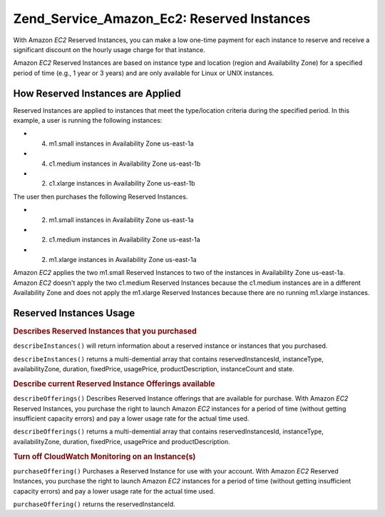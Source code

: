 .. _zend.service.amazon.ec2.reserved.instance:

Zend_Service_Amazon_Ec2: Reserved Instances
===========================================

With Amazon *EC2* Reserved Instances, you can make a low one-time payment for each instance to reserve and receive a significant discount on the hourly usage charge for that instance.

Amazon *EC2* Reserved Instances are based on instance type and location (region and Availability Zone) for a specified period of time (e.g., 1 year or 3 years) and are only available for Linux or UNIX instances.

.. _zend.service.amazon.ec2.reserved.instance.howitworks:

How Reserved Instances are Applied
----------------------------------

Reserved Instances are applied to instances that meet the type/location criteria during the specified period. In this example, a user is running the following instances:

- (4) m1.small instances in Availability Zone us-east-1a

- (4) c1.medium instances in Availability Zone us-east-1b

- (2) c1.xlarge instances in Availability Zone us-east-1b

The user then purchases the following Reserved Instances.

- (2) m1.small instances in Availability Zone us-east-1a

- (2) c1.medium instances in Availability Zone us-east-1a

- (2) m1.xlarge instances in Availability Zone us-east-1a

Amazon *EC2* applies the two m1.small Reserved Instances to two of the instances in Availability Zone us-east-1a. Amazon *EC2* doesn't apply the two c1.medium Reserved Instances because the c1.medium instances are in a different Availability Zone and does not apply the m1.xlarge Reserved Instances because there are no running m1.xlarge instances.

.. _zend.service.amazon.ec2.reserved.instance.operations:

Reserved Instances Usage
------------------------

.. _zend.service.amazon.ec2.reserved.instance.operations.describe:

.. rubric:: Describes Reserved Instances that you purchased

``describeInstances()`` will return information about a reserved instance or instances that you purchased.

``describeInstances()`` returns a multi-demential array that contains reservedInstancesId, instanceType, availabilityZone, duration, fixedPrice, usagePrice, productDescription, instanceCount and state.

.. code-block:: php
   :linenos:

   $ec2_instance = new Zend_Service_Amazon_Ec2_Instance_Reserved('aws_key',
                                                        'aws_secret_key');
   $return = $ec2_instance->describeInstances('instanceId');

.. _zend.service.amazon.ec2.reserved.instance.offerings.describe:

.. rubric:: Describe current Reserved Instance Offerings available

``describeOfferings()`` Describes Reserved Instance offerings that are available for purchase. With Amazon *EC2* Reserved Instances, you purchase the right to launch Amazon *EC2* instances for a period of time (without getting insufficient capacity errors) and pay a lower usage rate for the actual time used.

``describeOfferings()`` returns a multi-demential array that contains reservedInstancesId, instanceType, availabilityZone, duration, fixedPrice, usagePrice and productDescription.

.. code-block:: php
   :linenos:

   $ec2_instance = new Zend_Service_Amazon_Ec2_Instance_Reserved('aws_key',
                                                        'aws_secret_key');
   $return = $ec2_instance->describeOfferings();

.. _zend.service.amazon.ec2.reserved.instance.offerings.purchase:

.. rubric:: Turn off CloudWatch Monitoring on an Instance(s)

``purchaseOffering()`` Purchases a Reserved Instance for use with your account. With Amazon *EC2* Reserved Instances, you purchase the right to launch Amazon *EC2* instances for a period of time (without getting insufficient capacity errors) and pay a lower usage rate for the actual time used.

``purchaseOffering()`` returns the reservedInstanceId.

.. code-block:: php
   :linenos:

   $ec2_instance = new Zend_Service_Amazon_Ec2_Instance_Reserved('aws_key',
                                                        'aws_secret_key');
   $return = $ec2_instance->purchaseOffering('offeringId', 'instanceCount');


